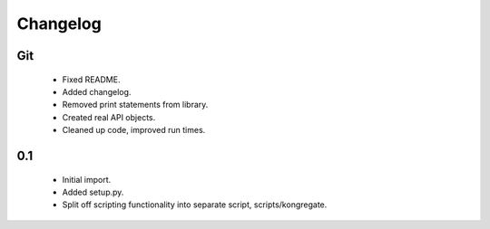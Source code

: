 
Changelog
=========

Git
---

 * Fixed README.
 * Added changelog.
 * Removed print statements from library.
 * Created real API objects.
 * Cleaned up code, improved run times.

0.1
---

 * Initial import.
 * Added setup.py.
 * Split off scripting functionality into separate script, scripts/kongregate.
